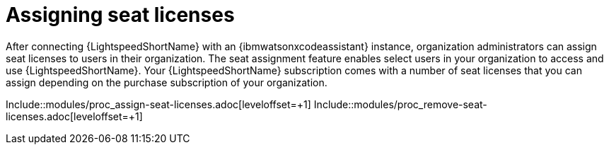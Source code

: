 ifdef::context[:parent-context: {context}]

:_content-type: ASSEMBLY

[id="assigning-seat-licences_{context}"]

= Assigning seat licenses

:context: assigning-seat-licences

[role="_abstract"]
After connecting {LightspeedShortName} with an {ibmwatsonxcodeassistant} instance, organization administrators can assign seat licenses to users in their organization. The seat assignment feature enables select users in your organization to access and use {LightspeedShortName}. Your {LightspeedShortName} subscription comes with a number of seat licenses that you can assign depending on the purchase subscription of your organization.

Include::modules/proc_assign-seat-licenses.adoc[leveloffset=+1]
Include::modules/proc_remove-seat-licenses.adoc[leveloffset=+1]


ifdef::parent-context[:context: {parent-context}]
ifndef::parent-context[:!context:]

